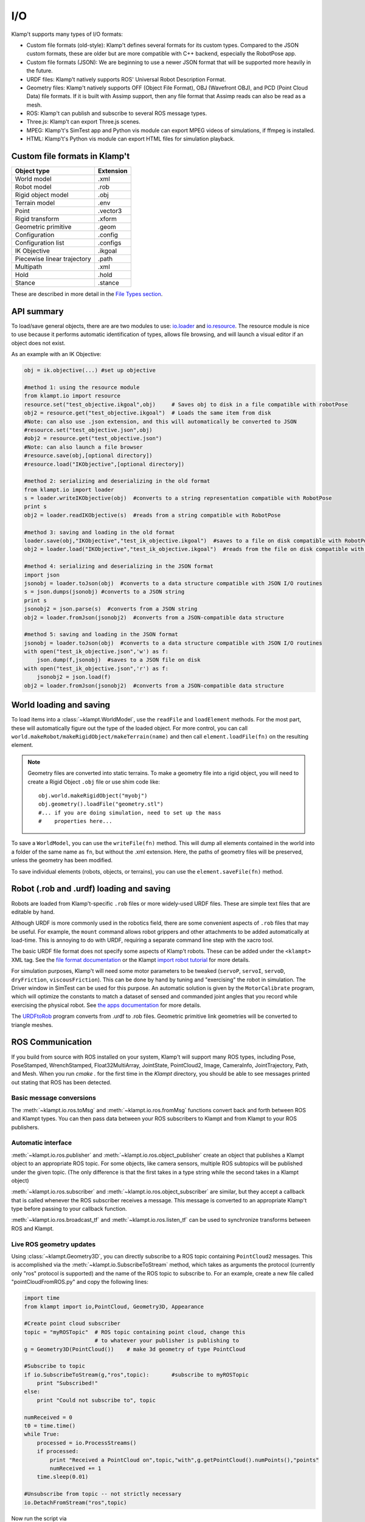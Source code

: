 I/O
===================

Klamp't supports many types of I/O formats:

-  Custom file formats (old-style): Klamp't defines several formats for
   its custom types. Compared to the JSON custom formats, these are
   older but are more compatible with C++ backend, especially the
   RobotPose app.
-  Custom file formats (JSON): We are beginning to use a newer JSON
   format that will be supported more heavily in the future.
-  URDF files: Klamp't natively supports ROS' Universal Robot
   Description Format.
-  Geometry files: Klamp't natively supports OFF (Object File Format),
   OBJ (Wavefront OBJ), and PCD (Point Cloud Data) file formats. If it
   is built with Assimp support, then any file format that Assimp reads
   can also be read as a mesh.
-  ROS: Klamp't can publish and subscribe to several ROS message types.
-  Three.js: Klamp't can export Three.js scenes.
-  MPEG: Klamp't's SimTest app and Python vis module can export MPEG
   videos of simulations, if ffmpeg is installed.
-  HTML: Klamp't's Python vis module can export HTML files for
   simulation playback.

Custom file formats in Klamp't
------------------------------

+-------------------------------+-------------+
| Object type                   | Extension   |
+===============================+=============+
| World model                   | .xml        |
+-------------------------------+-------------+
| Robot model                   | .rob        |
+-------------------------------+-------------+
| Rigid object model            | .obj        |
+-------------------------------+-------------+
| Terrain model                 | .env        |
+-------------------------------+-------------+
| Point                         | .vector3    |
+-------------------------------+-------------+
| Rigid transform               | .xform      |
+-------------------------------+-------------+
| Geometric primitive           | .geom       |
+-------------------------------+-------------+
| Configuration                 | .config     |
+-------------------------------+-------------+
| Configuration list            | .configs    |
+-------------------------------+-------------+
| IK Objective                  | .ikgoal     |
+-------------------------------+-------------+
| Piecewise linear trajectory   | .path       |
+-------------------------------+-------------+
| Multipath                     | .xml        |
+-------------------------------+-------------+
| Hold                          | .hold       |
+-------------------------------+-------------+
| Stance                        | .stance     |
+-------------------------------+-------------+

These are described in more detail in the `File Types
section <Manual-FileTypes.html>`__.


API summary
--------------------

To load/save general objects, there are are two modules to use:
`io.loader <klampt.io.html#module-klampt.io.loader>`__
and
`io.resource <klampt.io.html#module-klampt.io.resource>`__.
The resource module is nice to use because it performs automatic
identification of types, allows file browsing, and will launch a visual
editor if an object does not exist.

As an example with an IK Objective:

.. code:: python

    obj = ik.objective(...) #set up objective

    #method 1: using the resource module
    from klampt.io import resource
    resource.set("test_objective.ikgoal",obj)     # Saves obj to disk in a file compatible with robotPose
    obj2 = resource.get("test_objective.ikgoal")  # Loads the same item from disk 
    #Note: can also use .json extension, and this will automatically be converted to JSON
    #resource.set("test_objective.json",obj) 
    #obj2 = resource.get("test_objective.json") 
    #Note: can also launch a file browser
    #resource.save(obj,[optional directory])
    #resource.load("IKObjective",[optional directory])

    #method 2: serializing and deserializing in the old format
    from klampt.io import loader
    s = loader.writeIKObjective(obj)  #converts to a string representation compatible with RobotPose
    print s
    obj2 = loader.readIKObjective(s)  #reads from a string compatible with RobotPose

    #method 3: saving and loading in the old format
    loader.save(obj,"IKObjective","test_ik_objective.ikgoal")  #saves to a file on disk compatible with RobotPose
    obj2 = loader.load("IKObjective","test_ik_objective.ikgoal")  #reads from the file on disk compatible with RobotPose

    #method 4: serializing and deserializing in the JSON format
    import json
    jsonobj = loader.toJson(obj)  #converts to a data structure compatible with JSON I/O routines
    s = json.dumps(jsonobj) #converts to a JSON string
    print s
    jsonobj2 = json.parse(s)  #converts from a JSON string
    obj2 = loader.fromJson(jsonobj2)  #converts from a JSON-compatible data structure

    #method 5: saving and loading in the JSON format
    jsonobj = loader.toJson(obj)  #converts to a data structure compatible with JSON I/O routines
    with open("test_ik_objective.json",'w') as f:
        json.dump(f,jsonobj)  #saves to a JSON file on disk
    with open("test_ik_objective.json",'r') as f:
        jsonobj2 = json.load(f)
    obj2 = loader.fromJson(jsonobj2)  #converts from a JSON-compatible data structure


World loading and saving
------------------------

To load items into a :class:`~klampt.WorldModel`, use the ``readFile``
and ``loadElement`` methods. For the most part, these will automatically
figure out the type of the loaded object.  For more control, you can call
``world.makeRobot/makeRigidObject/makeTerrain(name)`` and then call
``element.loadFile(fn)`` on the resulting element.

.. note::
   Geometry files are converted into static terrains.  To make a geometry file
   into a rigid object, you will need to create a Rigid Object ``.obj`` file
   or use shim code like::

      obj.world.makeRigidObject("myobj")
      obj.geometry().loadFile("geometry.stl")
      #... if you are doing simulation, need to set up the mass
      #    properties here...

To save a ``WorldModel``, you can use the ``writeFile(fn)`` method. This will dump
all elements contained in the world into a folder of the same name as
``fn``, but without the .xml extension. Here, the paths of geometry
files will be preserved, unless the geometry has been modified.

To save individual elements (robots, objects, or terrains), you can use the
``element.saveFile(fn)`` method.


Robot (.rob and .urdf) loading and saving
-----------------------------------------

Robots are loaded from Klamp't-specific ``.rob`` files or more widely-used
URDF files. These are simple text files that are editable by hand.


Although URDF is more commonly used in the robotics field, there are
some convenient aspects of ``.rob`` files that may be useful. For example,
the ``mount`` command allows robot grippers and other attachments to
be added automatically at load-time. This is annoying to do with URDF,
requiring a separate command line step with the xacro tool.

The basic URDF file format does not specify some aspects of Klamp't
robots. These can be added under the ``<klampt>`` XML tag. See the `file
format documentation <Manual-FileTypes.html>`__ or the Klampt `import
robot tutorial <https://github.com/krishauser/Klampt/blob/master/Cpp/docs/Tutorials/Import-and-calibrate-urdf.md>`__
for more details.

For simulation purposes, Klamp't will need some motor parameters to be
tweaked (``servoP``, ``servoI``, ``servoD``, ``dryFriction``,
``viscousFriction``). This can be done by hand by tuning and
"exercising" the robot in simulation. The Driver window in SimTest can
be used for this purpose. An automatic solution is given by the
``MotorCalibrate`` program, which will optimize the constants to match a
dataset of sensed and commanded joint angles that you record while
exercising the physical robot. See `the apps
documentation <https://github.com/krishauser/Klampt/blob/master/Cpp/docs/Manual-Apps.md#motorcalibrate>`__ for more details.

The `URDFtoRob <http://github.com/krishauser/Klampt/blob/master/Cpp/docs/Manual-Apps.md#urdftorob>`__ program converts from .urdf to
.rob files. Geometric primitive link geometries will be converted to
triangle meshes.


ROS Communication
-----------------

If you build from source with ROS installed on your system, Klamp't will support
many ROS types, including Pose, PoseStamped, WrenchStamped,
Float32MultiArray, JointState, PointCloud2, Image, CameraInfo,
JointTrajectory, Path, and Mesh.  When you run `cmake .` for the first time in
the `Klampt` directory, you should be able to see messages printed out stating
that ROS has been detected.


Basic message conversions
~~~~~~~~~~~~~~~~~~~~~~~~~

The :meth:`~klampt.io.ros.toMsg` and :meth:`~klampt.io.ros.fromMsg` functions convert
back and forth between ROS and Klampt types.  You can then pass data between your
ROS subscribers to Klampt and from Klampt to your ROS publishers.


Automatic interface
~~~~~~~~~~~~~~~~~~~~~

:meth:`~klampt.io.ros.publisher` and :meth:`~klampt.io.ros.object_publisher` create
an object that publishes a Klampt object to an appropriate ROS topic.  For some
objects, like camera sensors, multiple ROS subtopics will be published under the
given topic.  (The only difference is that the first takes in a type string while the
second takes in a Klampt object)

:meth:`~klampt.io.ros.subscriber` and :meth:`~klampt.io.ros.object_subscriber` are
similar, but they accept a callback that is called whenever the ROS subscriber receives
a message.  This message is converted to an appropriate Klamp't type before passing to
your callback function.

:meth:`~klampt.io.ros.broadcast_tf` and :meth:`~klampt.io.ros.listen_tf` can be used to
synchronize transforms between ROS and Klampt.


Live ROS geometry updates
~~~~~~~~~~~~~~~~~~~~~~~~~

Using :class:`~klampt.Geometry3D`, you can directly subscribe to a ROS topic containing
``PointCloud2`` messages.
This is accomplished via the :meth:`~klampt.io.SubscribeToStream` method, which
takes as arguments the protocol (currently only "ros" protocol is
supported) and the name of the ROS topic to subscribe to. For an
example, create a new file called "pointCloudFromROS.py" and copy the
following lines:

.. code:: python

    import time
    from klampt import io,PointCloud, Geometry3D, Appearance

    #Create point cloud subscriber
    topic = "myROSTopic"  # ROS topic containing point cloud, change this
                          # to whatever your publisher is publishing to
    g = Geometry3D(PointCloud())    # make 3d geometry of type PointCloud

    #Subscribe to topic
    if io.SubscribeToStream(g,"ros",topic):       #subscribe to myROSTopic
        print "Subscribed!"
    else:
        print "Could not subscribe to", topic

    numReceived = 0
    t0 = time.time()
    while True:
        processed = io.ProcessStreams()
        if processed:
            print "Received a PointCloud on",topic,"with",g.getPointCloud().numPoints(),"points"
            numReceived += 1
        time.sleep(0.01)
    
    #Unsubscribe from topic -- not strictly necessary
    io.DetachFromStream("ros",topic)    

Now run the script via

::

    python pointCloudFromROS.py

Congratulations, you have subscribed to your first point cloud!

.. note::
    If you are drawing a point cloud that will continuously update, the visualization
    may not update when the geometry does, because it will use cached values for the
    appearance.  To get the appearance to recognize the update, call:

    .. code:: python

        Appearance.refresh()

    If you are using the vis scene manager, you can also do:

    .. code:: python
    
        vis.dirty(path_to_geometry)

For additional examples, see ``Klampt-examples/Python/demos/ros_point_cloud_show.py``

